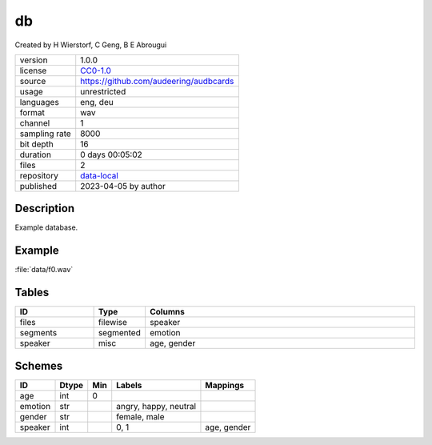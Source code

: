 .. _db:

db
--

Created by H Wierstorf, C Geng, B E Abrougui

============= ======================
version       1.0.0
license       `CC0-1.0 <https://creativecommons.org/publicdomain/zero/1.0/>`__
source        https://github.com/audeering/audbcards
usage         unrestricted
languages     eng, deu
format        wav
channel       1
sampling rate 8000
bit depth     16
duration      0 days 00:05:02
files         2
repository    `data-local <.../data-local/db>`__
published     2023-04-05 by author
============= ======================

Description
^^^^^^^^^^^

Example database.

Example
^^^^^^^

:file:`data/f0.wav`

.. image:: ../db.png

.. raw:: html

    <p><audio controls src="db/data/f0.wav"></audio></p>

Tables
^^^^^^

.. csv-table::
    :header-rows: 1
    :widths: 20, 10, 70

    "ID", "Type", "Columns"
    "files", "filewise", "speaker"
    "segments", "segmented", "emotion"
    "speaker", "misc", "age, gender"

Schemes
^^^^^^^

.. csv-table::
    :header-rows: 1

    "ID", "Dtype", "Min", "Labels", "Mappings"
    "age", "int", "0", ""
    "emotion", "str", "", "angry, happy, neutral"
    "gender", "str", "", "female, male"
    "speaker", "int", "", "0, 1", "age, gender"
